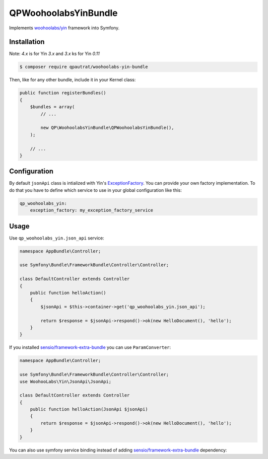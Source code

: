 QPWoohoolabsYinBundle
==========================

Implements `woohoolabs/yin`_ framework into Symfony.

Installation
------------

Note: `4.x` is for Yin `3.x` and `3.x` ks for Yin `0.11`

.. code-block:: bash

    $ composer require qpautrat/woohoolabs-yin-bundle

Then, like for any other bundle, include it in your Kernel class:

.. code-block:: php

    public function registerBundles()
    {
        $bundles = array(
            // ...

            new QP\WoohoolabsYinBundle\QPWoohoolabsYinBundle(),
        );

        // ...
    }

Configuration
-------------

By default ``jsonApi`` class is intialized with Yin's `ExceptionFactory`_.
You can provide your own factory implementation.
To do that you have to define which service to use in your global configuration like this:

.. code-block:: yaml

    qp_woohoolabs_yin:
        exception_factory: my_exception_factory_service


Usage
-----

Use ``qp_woohoolabs_yin.json_api`` service:

.. code-block:: php

    namespace AppBundle\Controller;

    use Symfony\Bundle\FrameworkBundle\Controller\Controller;

    class DefaultController extends Controller
    {
        public function helloAction()
        {
            $jsonApi = $this->container->get('qp_woohoolabs_yin.json_api');

            return $response = $jsonApi->respond()->ok(new HelloDocument(), 'hello');
        }
    }

If you installed `sensio/framework-extra-bundle`_ you can use ``ParamConverter``:

.. code-block:: php

    namespace AppBundle\Controller;

    use Symfony\Bundle\FrameworkBundle\Controller\Controller;
    use WoohooLabs\Yin\JsonApi\JsonApi;

    class DefaultController extends Controller
    {
        public function helloAction(JsonApi $jsonApi)
        {
            return $response = $jsonApi->respond()->ok(new HelloDocument(), 'hello');
        }
    }

You can also use symfony service binding instead of adding `sensio/framework-extra-bundle`_ dependency:

.. code-block:: yaml
    services:
        _defaults:
            ...
            bind:
                $jsonApi: '@qp_woohoolabs_yin.json_api'

.. _`woohoolabs/yin`: https://github.com/woohoolabs/yin
.. _`sensio/framework-extra-bundle`: https://github.com/sensiolabs/SensioFrameworkExtraBundle
.. _`ExceptionFactory`: https://github.com/woohoolabs/yin#exceptions
